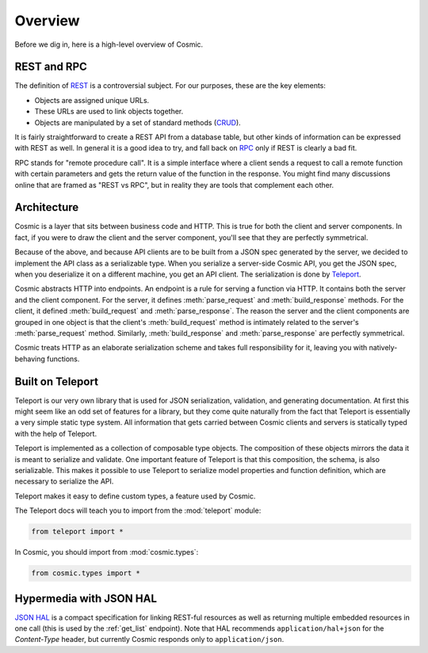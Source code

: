 Overview
========

Before we dig in, here is a high-level overview of Cosmic.

REST and RPC
------------

The definition of `REST
<http://en.wikipedia.org/wiki/Representational_state_transfer>`_ is a
controversial subject. For our purposes, these are the key elements:

* Objects are assigned unique URLs.
* These URLs are used to link objects together.
* Objects are manipulated by a set of standard methods (`CRUD
  <http://en.wikipedia.org/wiki/Create,_read,_update_and_delete>`_).

It is fairly straightforward to create a REST API from a database table, but
other kinds of information can be expressed with REST as well. In general it
is a good idea to try, and fall back on `RPC
<http://en.wikipedia.org/wiki/Remote_procedure_call>`_ only if REST is clearly
a bad fit.

RPC stands for "remote procedure call". It is a simple interface where a
client sends a request to call a remote function with certain parameters and
gets the return value of the function in the response. You might find many
discussions online that are framed as "REST vs RPC", but in reality they are
tools that complement each other.

Architecture
------------

Cosmic is a layer that sits between business code and HTTP. This is true for
both the client and server components. In fact, if you were to draw the client
and the server component, you'll see that they are perfectly symmetrical.

Because of the above, and because API clients are to be built from a JSON spec
generated by the server, we decided to implement the API class as a
serializable type. When you serialize a server-side Cosmic API, you get the
JSON spec, when you deserialize it on a different machine, you get an API
client. The serialization is done by `Teleport
<http://www.cosmic-api.com/docs/teleport/python/latest/>`_.

Cosmic abstracts HTTP into endpoints. An endpoint is a rule for serving a
function via HTTP. It contains both the server and the client component. For
the server, it defines :meth:`parse_request` and :meth:`build_response`
methods. For the client, it defined :meth:`build_request` and
:meth:`parse_response`. The reason the server and the client components are
grouped in one object is that the client's :meth:`build_request` method is
intimately related to the server's :meth:`parse_request` method. Similarly,
:meth:`build_response` and :meth:`parse_response` are perfectly symmetrical.

Cosmic treats HTTP as an elaborate serialization scheme and takes full
responsibility for it, leaving you with natively-behaving functions.

..  TODO [endpoint diagram]

Built on Teleport
-----------------

.. seealso::

    The `Teleport documentation </docs/teleport/python/latest/>`_ is worth a
    look if you are getting started with Cosmic.

Teleport is our very own library that is used for JSON serialization,
validation, and generating documentation. At first this might seem like an odd
set of features for a library, but they come quite naturally from the fact
that Teleport is essentially a very simple static type system. All information
that gets carried between Cosmic clients and servers is statically typed with
the help of Teleport.

Teleport is implemented as a collection of composable type objects. The
composition of these objects mirrors the data it is meant to serialize and
validate. One important feature of Teleport is that this composition, the
schema, is also serializable. This makes it possible to use Teleport to
serialize model properties and function definition, which are necessary to
serialize the API.

Teleport makes it easy to define custom types, a feature used by Cosmic.

The Teleport docs will teach you to import from the :mod:`teleport` module:

.. code:: python

    from teleport import *

In Cosmic, you should import from :mod:`cosmic.types`:

.. code:: python

    from cosmic.types import *

.. _hal:

Hypermedia with JSON HAL
------------------------

`JSON HAL <http://stateless.co/hal_specification.html>`_ is a compact
specification for linking REST-ful resources as well as returning multiple
embedded resources in one call (this is used by the :ref:`get_list` endpoint).
Note that HAL recommends ``application/hal+json`` for the *Content-Type*
header, but currently Cosmic responds only to ``application/json``.
